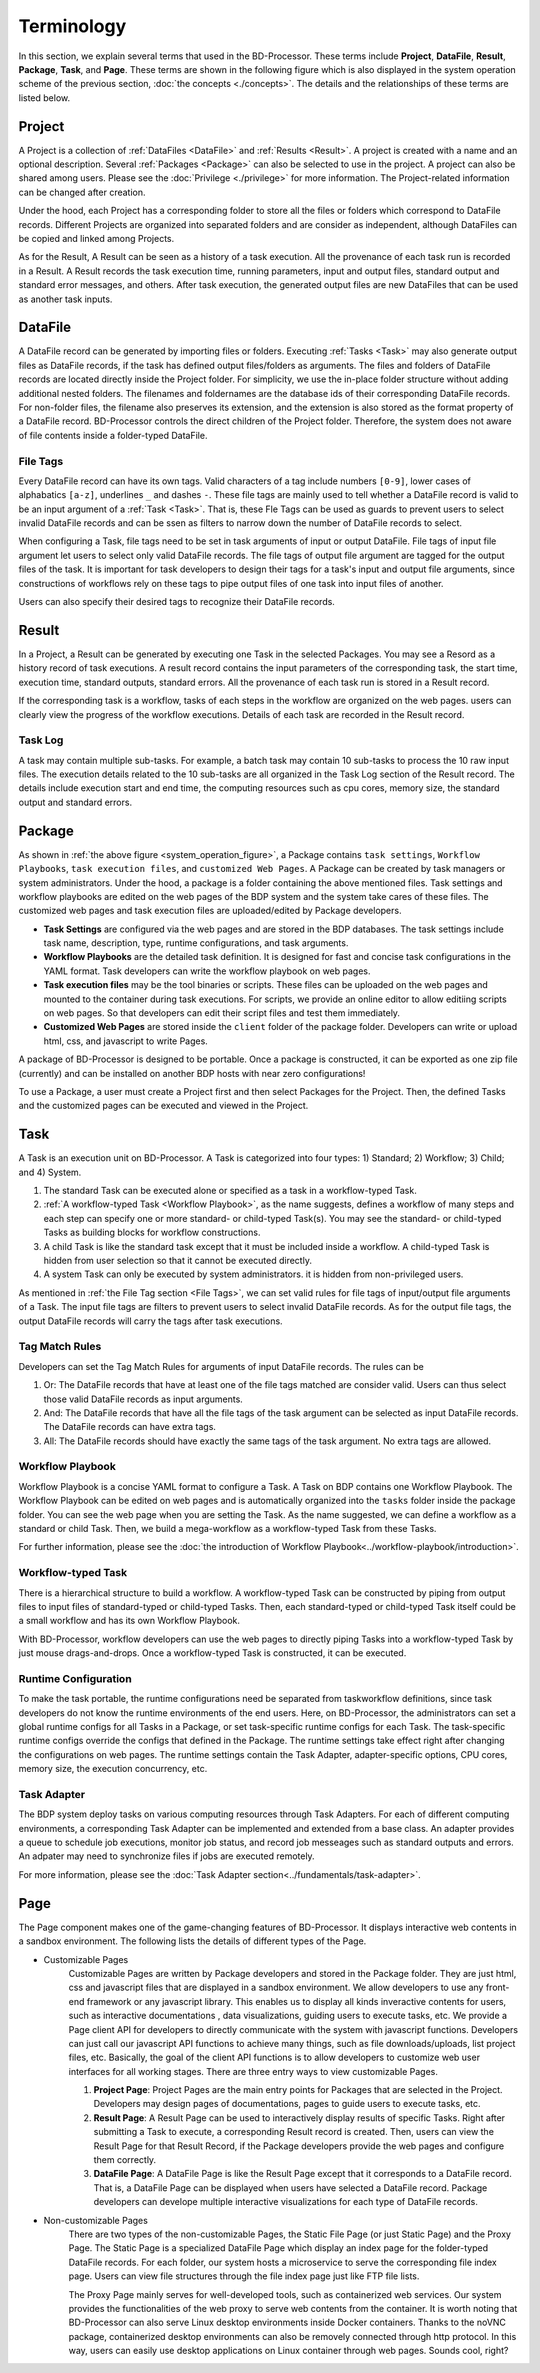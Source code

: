 ===========
Terminology
===========

In this section, we explain several terms that used in the BD-Processor. 
These terms include **Project**, **DataFile**, **Result**, **Package**, **Task**, and **Page**.
These terms are shown in the following figure which is also displayed in the system operation scheme of the previous section, :doc:`the concepts <./concepts>`.
The details and the relationships of these terms are listed below.

.. _system_operation_figure:
.. 
   image:: ../images/BDP_system_operation_scheme.png
   :width: 600



Project
=======

A Project is a collection of :ref:`DataFiles <DataFile>` and :ref:`Results <Result>`.
A project is created with a name and an optional description. Several :ref:`Packages <Package>` can also be selected to use in the project.
A project can also be shared among users. Please see the :doc:`Privilege <./privilege>` for more information.
The Project-related information can be changed after creation.

Under the hood, each Project has a corresponding folder to store all the files or folders which correspond to DataFile records.
Different Projects are organized into separated folders and are consider as independent, although DataFiles can be copied and linked among Projects.

As for the Result, A Result can be seen as a history of a task execution. All the provenance of each task run is recorded in a Result.
A Result records the task execution time, running parameters, input and output files, standard output and standard error messages, and others.
After task execution, the generated output files are new DataFiles that can be used as another task inputs.


DataFile
========
A DataFile record can be generated by importing files or folders.
Executing :ref:`Tasks <Task>` may also generate output files as DataFile records, if the task has defined output files/folders as arguments.
The files and folders of DataFile records are located directly inside the Project folder. For simplicity, we use the in-place folder structure without adding additional nested folders.
The filenames and foldernames are the database ids of their corresponding DataFile records.
For non-folder files, the filename also preserves its extension, and the extension is also stored as the format property of a DataFile record.
BD-Processor controls the direct children of the Project folder. Therefore, the system does not aware of file contents inside a folder-typed DataFile.


---------
File Tags
---------

Every DataFile record can have its own tags. Valid characters of a tag include numbers ``[0-9]``, lower cases of alphabatics ``[a-z]``, underlines ``_`` and dashes ``-``. These file tags are mainly used to tell whether a DataFile record is valid to be an input argument of a :ref:`Task <Task>`. 
That is, these Fle Tags can be used as guards to prevent users to select invalid DataFile records and can be ssen as filters to narrow down the number of DataFile records to select.

When configuring a Task, file tags need to be set in task arguments of input or output DataFile. File tags of input file argument let users to select only valid DataFile records. The file tags of output file argument are tagged for the output files of the task.  
It is important for task developers to design their tags for a task's input and output file arguments, since constructions of workflows rely on these tags to pipe output files of one task into input files of another.

Users can also specify their desired tags to recognize their DataFile records. 





Result
======

In a Project, a Result can be generated by executing one Task in the selected Packages. You may see a Resord as a history record of task executions. A result record contains the input parameters of the corresponding task, the start time, execution time, standard outputs, standard errors. All the provenance of each task run is stored in a Result record.

If the corresponding task is a workflow, tasks of each steps in the workflow are organized on the web pages. users can clearly view the progress of the workflow executions. Details of each task are recorded in the Result record.

--------
Task Log
--------
A task may contain multiple sub-tasks. For example, a batch task may contain 10 sub-tasks to process the 10 raw input files. The execution details related to the 10 sub-tasks are all organized in the Task Log section of the Result record. The details include execution start and end time, the computing resources such as cpu cores, memory size, the standard output and standard errors.


Package
=======
As shown in :ref:`the above figure <system_operation_figure>`, a Package contains ``task settings``, ``Workflow Playbooks``, ``task execution files``, and ``customized Web Pages``. A Package can be created by task managers or system administrators. Under the hood, a package is a folder containing the above mentioned files. Task settings and workflow playbooks are edited on the web pages of the BDP system and the system take cares of these files. The customized web pages and task execution files are uploaded/edited by Package developers. 

- **Task Settings** are configured via the web pages and are stored in the BDP databases. The task settings include task name, description, type, runtime configurations, and task arguments.

- **Workflow Playbooks** are the detailed task definition. It is designed for fast and concise task configurations in the YAML format. Task developers can write the workflow playbook on web pages.

- **Task execution files** may be the tool binaries or scripts. These files can be uploaded on the web pages and mounted to the container during task executions. For scripts, we provide an online editor to allow editiing scripts on web pages. So that developers can edit their script files and test them immediately.

- **Customized Web Pages** are stored inside the ``client`` folder of the package folder. Developers can write or upload html, css, and javascript to write Pages.


A package of BD-Processor is designed to be portable. Once a package is constructed, it can be exported as one zip file (currently) and can be installed on another BDP hosts with near zero configurations!


To use a Package, a user must create a Project first and then select Packages for the Project.
Then, the defined Tasks and the customized pages can be executed and viewed in the Project.


Task
====

A Task is an execution unit on BD-Processor. A Task is categorized into four types: 1) Standard; 2) Workflow; 3) Child; and 4) System.

1. The standard Task can be executed alone or specified as a task in a workflow-typed Task.

2. :ref:`A workflow-typed Task <Workflow Playbook>`, as the name suggests, defines a workflow of many steps and each step can specify one or more standard- or child-typed Task(s). You may see the standard- or child-typed Tasks as building blocks for workflow constructions.

3. A child Task is like the standard task except that it must be included inside a workflow. A child-typed Task is hidden from user selection so that it cannot be executed directly.

4. A system Task can only be executed by system administrators. it is hidden from non-privileged users.


As mentioned in :ref:`the File Tag section <File Tags>`, we can set valid rules for file tags of input/output file arguments of a Task. The input file tags are filters to prevent users to select invalid DataFile records.
As for the output file tags, the output DataFile records will carry the tags after task executions.


---------------
Tag Match Rules
---------------
Developers can set the Tag Match Rules for arguments of input DataFile records. The rules can be

1. Or: The DataFile records that have at least one of the file tags matched are consider valid. Users can thus select those valid DataFile records as input arguments.
2. And: The DataFile records that have all the file tags of the task argument can be selected as input DataFile records. The DataFile records can have extra tags.
3. All: The DataFile records should have exactly the same tags of the task argument. No extra tags are allowed.

-----------------
Workflow Playbook
-----------------
Workflow Playbook is a concise YAML format to configure a Task. A Task on BDP contains one Workflow Playbook.
The Workflow Playbook can be edited on web pages and is automatically organized into the ``tasks`` folder inside the package folder. You can see the web page when you are setting the Task. As the name suggested, we can define a workflow as a standard or child Task. Then, we build a mega-workflow as a workflow-typed Task from these Tasks.

For further information, please see the :doc:`the introduction of Workflow Playbook<../workflow-playbook/introduction>`.


-------------------
Workflow-typed Task
-------------------
There is a hierarchical structure to build a workflow.
A workflow-typed Task can be constructed by piping from output files to input files of standard-typed or child-typed Tasks. Then, each standard-typed or child-typed Task itself could be a small workflow and has its own Workflow Playbook.

With BD-Processor, workflow developers can use the web pages to directly piping Tasks into a workflow-typed Task by just mouse drags-and-drops. Once a workflow-typed Task is constructed, it can be executed.


---------------------
Runtime Configuration
---------------------
To make the task portable, the runtime configurations need be separated from taskworkflow definitions, since task developers do not know the runtime environments of the end users. Here, on BD-Processor, the administrators can set a global runtime configs for all Tasks in a Package, or set task-specific runtime configs for each Task. The task-specific runtime configs override the configs that defined in the Package. The runtime settings take effect right after changing the configurations on web pages.
The runtime settings contain the Task Adapter, adapter-specific options, CPU cores, memory size, the execution concurrency, etc.

------------
Task Adapter
------------
The BDP system deploy tasks on various computing resources through Task Adapters. For each of different computing environments, a corresponding Task Adapter can be implemented and extended from a base class.
An adapter provides a queue to schedule job executions, monitor job status, and record job messeages such as standard outputs and errors. An adpater may need to synchronize files if jobs are executed remotely. 

For more information, please see the :doc:`Task Adapter section<../fundamentals/task-adapter>`.


Page
====

The Page component makes one of the game-changing features of BD-Processor.
It displays interactive web contents in a sandbox environment.
The following lists the details of different types of the Page.

- Customizable Pages
   Customizable Pages are written by Package developers and stored in the Package folder. 
   They are just html, css and javascript files that are displayed in a sandbox environment.
   We allow developers to use any front-end framework or any javascript library.
   This enables us to display all kinds inveractive contents for users, such as interactive documentations
   , data visualizations, guiding users to execute tasks, etc.
   We provide a Page client API for developers to directly communicate with the system with javascript functions.
   Developers can just call our javascript API functions to achieve many things, such as file downloads/uploads, list project files, etc.
   Basically, the goal of the client API functions is to allow developers to customize web user interfaces for all working stages.
   There are three entry ways to view customizable Pages.

   1. **Project Page**: Project Pages are the main entry points for Packages that are selected in the Project.
      Developers may design pages of documentations, pages to guide users to execute tasks, etc. 
   2. **Result Page**: A Result Page can be used to interactively display results of specific Tasks. Right after submitting a Task to execute, a corresponding Result record is created. Then, users can view the Result Page for that Result Record, if the Package developers provide the web pages and configure them correctly.
      
   3. **DataFile Page**: A DataFile Page is like the Result Page except that it corresponds to a DataFile record.
      That is, a DataFile Page can be displayed when users have selected a DataFile record.
      Package developers can develope multiple interactive visualizations for each type of DataFile records.

- Non-customizable Pages
   There are two types of the non-customizable Pages, the Static File Page (or just Static Page) and the Proxy Page.
   The Static Page is a specialized DataFile Page which display an index page for the folder-typed DataFile records. 
   For each folder, our system hosts a microservice to serve the corresponding file index page.
   Users can view file structures through the file index page just like FTP file lists.

   The Proxy Page mainly serves for well-developed tools, such as containerized web services.
   Our system provides the functionalities of the web proxy to serve web contents from the container.
   It is worth noting that BD-Processor can also serve Linux desktop environments inside Docker containers.
   Thanks to the noVNC package, containerized desktop environments can also be removely connected through http protocol.
   In this way, users can easily use desktop applications on Linux container through web pages. Sounds cool, right? 
